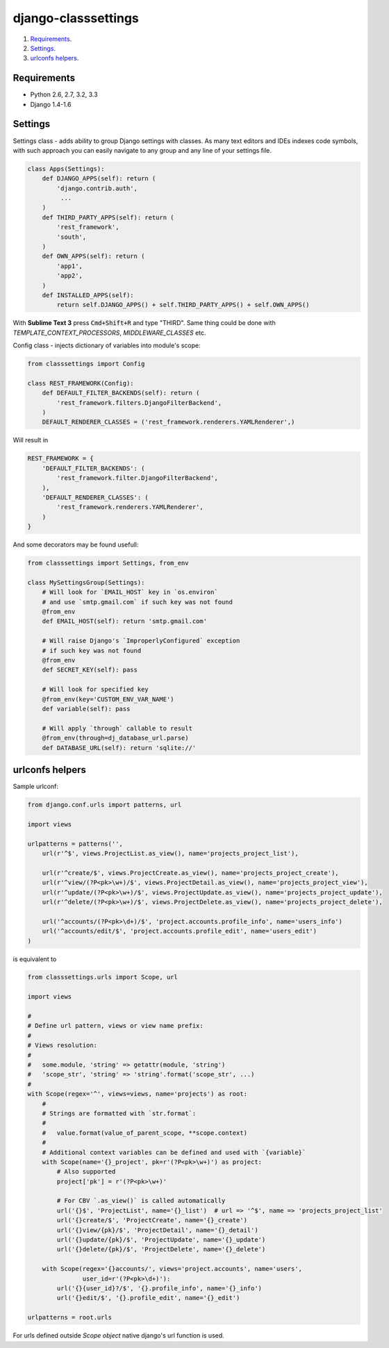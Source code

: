 ====================
django-classsettings
====================

.. image:: https://travis-ci.org/dferens/django-classsettings.png?branch=master
    :target: https://travis-ci.org/dferens/django-classsettings

.. image:: https://coveralls.io/repos/dferens/django-classsettings/badge.png?branch=master
    :target: https://coveralls.io/r/dferens/django-classsettings?branch=master

1. `Requirements`_.
2. `Settings`_.
3. `urlconfs helpers`_.

Requirements
------------

- Python 2.6, 2.7, 3.2, 3.3
- Django 1.4-1.6

Settings
--------

Settings class - adds ability to group Django settings with classes. As many text editors and IDEs indexes code symbols, with such approach you can
easily navigate to any group and any line of your settings file.

.. code-block:: python

    class Apps(Settings):
        def DJANGO_APPS(self): return (
            'django.contrib.auth',
             ...
        )
        def THIRD_PARTY_APPS(self): return (
            'rest_framework',
            'south',
        )
        def OWN_APPS(self): return (
            'app1',
            'app2',
        )
        def INSTALLED_APPS(self):
            return self.DJANGO_APPS() + self.THIRD_PARTY_APPS() + self.OWN_APPS()

With **Sublime Text 3** press :code:`Cmd+Shift+R` and type "THIRD".
Same thing could be done with *TEMPLATE_CONTEXT_PROCESSORS*, *MIDDLEWARE_CLASSES* etc.

Config class - injects dictionary of variables into module's scope:

.. code-block:: python

    from classsettings import Config
    
    class REST_FRAMEWORK(Config):
        def DEFAULT_FILTER_BACKENDS(self): return (
            'rest_framework.filters.DjangoFilterBackend',
        )
        DEFAULT_RENDERER_CLASSES = ('rest_framework.renderers.YAMLRenderer',)

Will result in

.. code-block:: python

    REST_FRAMEWORK = {
        'DEFAULT_FILTER_BACKENDS': (
            'rest_framework.filter.DjangoFilterBackend',
        ),
        'DEFAULT_RENDERER_CLASSES': (
            'rest_framework.renderers.YAMLRenderer',
        )
    }

And some decorators may be found usefull:

.. code-block:: python

    from classsettings import Settings, from_env
    
    class MySettingsGroup(Settings):
        # Will look for `EMAIL_HOST` key in `os.environ`
        # and use `smtp.gmail.com` if such key was not found
        @from_env
        def EMAIL_HOST(self): return 'smtp.gmail.com'
        
        # Will raise Django's `ImproperlyConfigured` exception
        # if such key was not found
        @from_env
        def SECRET_KEY(self): pass

        # Will look for specified key
        @from_env(key='CUSTOM_ENV_VAR_NAME')
        def variable(self): pass

        # Will apply `through` callable to result
        @from_env(through=dj_database_url.parse)
        def DATABASE_URL(self): return 'sqlite://'


urlconfs helpers
---------

.. _urlconfs:


Sample urlconf:

.. code-block:: python

    from django.conf.urls import patterns, url

    import views

    urlpatterns = patterns('',
        url(r'^$', views.ProjectList.as_view(), name='projects_project_list'),

        url(r'^create/$', views.ProjectCreate.as_view(), name='projects_project_create'),
        url(r'^view/(?P<pk>\w+)/$', views.ProjectDetail.as_view(), name='projects_project_view'),
        url(r'^update/(?P<pk>\w+)/$', views.ProjectUpdate.as_view(), name='projects_project_update'),
        url(r'^delete/(?P<pk>\w+)/$', views.ProjectDelete.as_view(), name='projects_project_delete'),

        url('^accounts/(?P<pk>\d+)/$', 'project.accounts.profile_info', name='users_info')
        url('^accounts/edit/$', 'project.accounts.profile_edit', name='users_edit')
    )

is equivalent to

.. code-block:: python

    from classsettings.urls import Scope, url

    import views

    #
    # Define url pattern, views or view name prefix:
    #
    # Views resolution:
    #
    #   some.module, 'string' => getattr(module, 'string')
    #   'scope_str', 'string' => 'string'.format('scope_str', ...)
    #
    with Scope(regex='^', views=views, name='projects') as root:
        #
        # Strings are formatted with `str.format`:
        #
        #   value.format(value_of_parent_scope, **scope.context)
        #
        # Additional context variables can be defined and used with `{variable}`
        with Scope(name='{}_project', pk=r'(?P<pk>\w+)') as project:
            # Also supported
            project['pk'] = r'(?P<pk>\w+)'

            # For CBV `.as_view()` is called automatically
            url('{}$', 'ProjectList', name='{}_list')  # url => '^$', name => 'projects_project_list' 
            url('{}create/$', 'ProjectCreate', name='{}_create')
            url('{}view/{pk}/$', 'ProjectDetail', name='{}_detail')
            url('{}update/{pk}/$', 'ProjectUpdate', name='{}_update')
            url('{}delete/{pk}/$', 'ProjectDelete', name='{}_delete')

        with Scope(regex='{}accounts/', views='project.accounts', name='users',
                   user_id=r'(?P<pk>\d+)'):
            url('{}{user_id}?/$', '{}.profile_info', name='{}_info')
            url('{}edit/$', '{}.profile_edit', name='{}_edit')

    urlpatterns = root.urls

For urls defined outside *Scope object* native django's url function is used.
